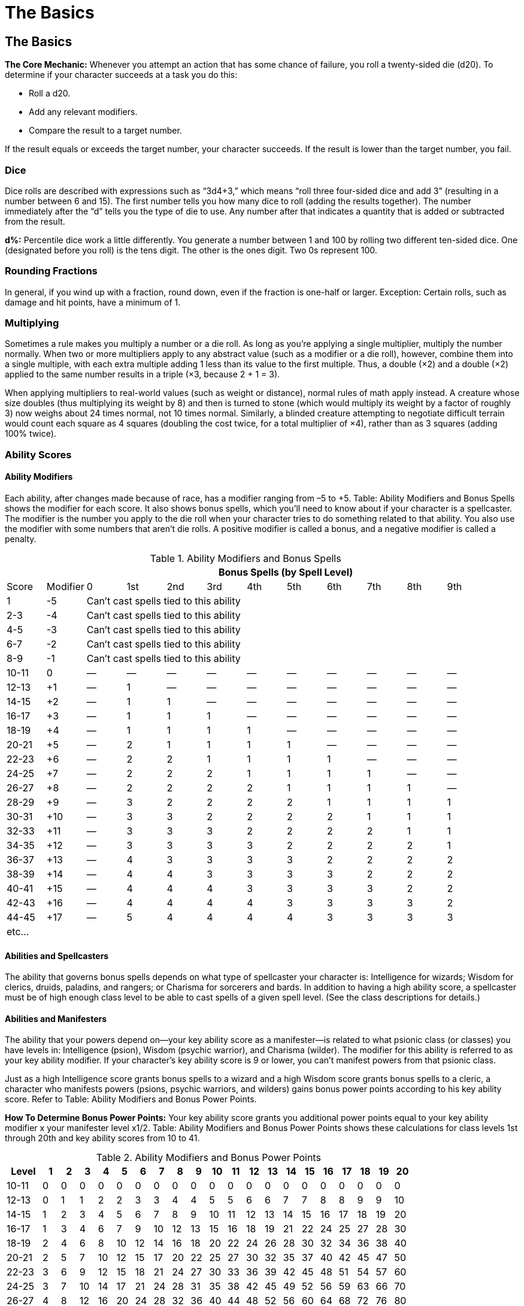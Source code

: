 The Basics
==========

The Basics
----------
*The Core Mechanic:* Whenever you attempt an action that has some chance of failure, you roll a twenty-sided die (d20). To determine if your character succeeds at a task you do this:

* Roll a d20.

* Add any relevant modifiers.

* Compare the result to a target number.

If the result equals or exceeds the target number, your character succeeds. If the result is lower than the target number, you fail.

indexterm:[Dice]

Dice
~~~~
Dice rolls are described with expressions such as “3d4+3,” which means “roll three four-sided dice and add 3” (resulting in a number between 6 and 15). The first number tells you how many dice to roll (adding the results together). The number immediately after the “d” tells you the type of die to use. Any number after that indicates a quantity that is added or subtracted from the result.

*d%:* Percentile dice work a little differently. You generate a number between 1 and 100 by rolling two different ten-sided dice. One (designated before you roll) is the tens digit. The other is the ones digit. Two 0s represent 100.

Rounding Fractions
~~~~~~~~~~~~~~~~~~
In general, if you wind up with a fraction, round down, even if the fraction is one-half or larger.
Exception: Certain rolls, such as damage and hit points, have a minimum of 1.

Multiplying
~~~~~~~~~~~
Sometimes a rule makes you multiply a number or a die roll. As long as you’re applying a single multiplier, multiply the number normally. When two or more multipliers apply to any abstract value (such as a modifier or a die roll), however, combine them into a single multiple, with each extra multiple adding 1 less than its value to the first multiple. Thus, a double (×2) and a double (×2) applied to the same number results in a triple (×3, because 2 + 1 = 3).

When applying multipliers to real-world values (such as weight or distance), normal rules of math apply instead. A creature whose size doubles (thus multiplying its weight by 8) and then is turned to stone (which would multiply its weight by a factor of roughly 3) now weighs about 24 times normal, not 10 times normal. Similarly, a blinded creature attempting to negotiate difficult terrain would count each square as 4 squares (doubling the cost twice, for a total multiplier of ×4), rather than as 3 squares (adding 100% twice). 

Ability Scores
~~~~~~~~~~~~~~
Ability Modifiers
^^^^^^^^^^^^^^^^^
Each ability, after changes made because of race, has a modifier ranging from –5 to +5. Table: Ability Modifiers and Bonus Spells shows the modifier for each score. It also shows bonus spells, which you’ll need to know about if your character is a spellcaster.
The modifier is the number you apply to the die roll when your character tries to do something related to
that ability. You also use the modifier with some numbers that aren’t die rolls. A positive modifier is called a bonus, and a negative modifier is called a penalty.

.Ability Modifiers and Bonus Spells
[options="header,footer",cols="^,^,^,^,^,^,^,^,^,^,^,^"]
|=========================================================================================
|        |         10+^| Bonus Spells (by Spell Level)
|Score  | Modifier |  0  | 1st | 2nd | 3rd | 4th | 5th | 6th | 7th | 8th | 9th
| 1  | -5 10+^| Can’t cast spells tied to this ability
| 2-3 | -4 10+^| Can’t cast spells tied to this ability
| 4-5 | -3 10+^| Can’t cast spells tied to this ability
| 6-7 | -2 10+^| Can’t cast spells tied to this ability
| 8-9 | -1 10+^| Can’t cast spells tied to this ability
| 10-11 | 0 | — | — | — | — | — | — | — | — | — | —
| 12-13 | +1 | — | 1 | — | — | — | — | — | — | — | —
| 14-15 | +2 | — | 1 | 1 | — | — | — | — | — | — | —
| 16-17 | +3 | — | 1 | 1 | 1 | — | — | — | — | — | —
| 18-19 | +4 | — | 1 | 1 | 1 | 1 | — | — | — | — | —
| 20-21 | +5 | — | 2 | 1 | 1 | 1 | 1 | — | — | — | —
| 22-23 | +6 | — | 2 | 2 | 1 | 1 | 1 | 1 | — | — | —
| 24-25 | +7 | — | 2 | 2 | 2 | 1 | 1 | 1 | 1 | — | —
| 26-27 | +8 | — | 2 | 2 | 2 | 2 | 1 | 1 | 1 | 1 | —
| 28-29 | +9 | — | 3 | 2 | 2 | 2 | 2 | 1 | 1 | 1 | 1
| 30-31 | +10 | — | 3 | 3 | 2 | 2 | 2 | 2 | 1 | 1 | 1
| 32-33 | +11 | — | 3 | 3 | 3 | 2 | 2 | 2 | 2 | 1 | 1
| 34-35 | +12 | — | 3 | 3 | 3 | 3 | 2 | 2 | 2 | 2 | 1
| 36-37 | +13 | — | 4 | 3 | 3 | 3 | 3 | 2 | 2 | 2 | 2
| 38-39 | +14 | — | 4 | 4 | 3 | 3 | 3 | 3 | 2 | 2 | 2
| 40-41 | +15 | — | 4 | 4 | 4 | 3 | 3 | 3 | 3 | 2 | 2
| 42-43 | +16 | — | 4 | 4 | 4 | 4 | 3 | 3 | 3 | 3 | 2
| 44-45 | +17 | — | 5 | 4 | 4 | 4 | 4 | 3 | 3 | 3 | 3
12+^| etc... 
|=========================================================================================

Abilities and Spellcasters
^^^^^^^^^^^^^^^^^^^^^^^^^^
The ability that governs bonus spells depends on what type of spellcaster your character is: Intelligence for wizards; Wisdom for clerics, druids, paladins, and rangers; or Charisma for sorcerers and bards. In addition to having a high ability score, a spellcaster must be of high enough class level to be able to cast spells of a given spell level. (See the class descriptions for details.)

Abilities and Manifesters
^^^^^^^^^^^^^^^^^^^^^^^^^

The ability that your powers depend on—your key ability score as a
manifester—is related to what psionic class (or classes) you have levels in:
Intelligence (psion), Wisdom (psychic warrior), and Charisma (wilder).  The
modifier for this ability is referred to as your key ability modifier.  If
your character’s key ability score is 9 or lower, you can’t manifest powers
from that psionic class.

Just as a high Intelligence score grants bonus spells to a wizard and a high
Wisdom score grants bonus spells to a cleric, a character who manifests
powers (psions, psychic warriors, and wilders) gains bonus power points
according to his key ability score.  Refer to Table: Ability Modifiers and
Bonus Power Points.

*How To Determine Bonus Power Points:* Your key ability score grants you
additional power points equal to your key ability modifier x your manifester
level x1/2.  Table: Ability Modifiers and Bonus Power Points shows these
calculations for class levels 1st through 20th and key ability scores from
10 to 41.

indexterm:[Bonus Power Points]

.Ability Modifiers and Bonus Power Points
[options="header",cols="2,^,^,^,^,^,^,^,^,^,^,^,^,^,^,^,^,^,^,^,^"]
|=====
| Level | 1 | 2 | 3 | 4 | 5 | 6 | 7 | 8 | 9 | 10 | 11 | 12 | 13 | 14 | 15 | 16 | 17 | 18 | 19 | 20
| 10-11 | 0 | 0 | 0 | 0 | 0 | 0 | 0 | 0 | 0 | 0 | 0 | 0 | 0 | 0 | 0 | 0 | 0 | 0 | 0 | 0
| 12-13 | 0 | 1 | 1 | 2 | 2 | 3 | 3 | 4 | 4 | 5 | 5 | 6 | 6 | 7 | 7 | 8 | 8 | 9 | 9 | 10
| 14-15 | 1 | 2 | 3 | 4 | 5 | 6 | 7 | 8 | 9 | 10 | 11 | 12 | 13 | 14 | 15 | 16 | 17 | 18 | 19 | 20
| 16-17 | 1 | 3 | 4 | 6 | 7 | 9 | 10 | 12 | 13 | 15 | 16 | 18 | 19 | 21 | 22 | 24 | 25 | 27 | 28 | 30
| 18-19 | 2 | 4 | 6 | 8 | 10 | 12 | 14 | 16 | 18 | 20 | 22 | 24 | 26 | 28 | 30 | 32 | 34 | 36 | 38 | 40
| 20-21 | 2 | 5 | 7 | 10 | 12 | 15 | 17 | 20 | 22 | 25 | 27 | 30 | 32 | 35 | 37 | 40 | 42 | 45 | 47 | 50
| 22-23 | 3 | 6 | 9 | 12 | 15 | 18 | 21 | 24 | 27 | 30 | 33 | 36 | 39 | 42 | 45 | 48 | 51 | 54 | 57 | 60
| 24-25 | 3 | 7 | 10 | 14 | 17 | 21 | 24 | 28 | 31 | 35 | 38 | 42 | 45 | 49 | 52 | 56 | 59 | 63 | 66 | 70
| 26-27 | 4 | 8 | 12 | 16 | 20 | 24 | 28 | 32 | 36 | 40 | 44 | 48 | 52 | 56 | 60 | 64 | 68 | 72 | 76 | 80
| 28-29 | 4 | 9 | 13 | 18 | 22 | 27 | 31 | 36 | 40 | 45 | 49 | 54 | 58 | 63 | 67 | 72 | 76 | 81 | 85 | 90
| 30-31 | 5 | 10 | 15 | 20 | 25 | 30 | 35 | 40 | 45 | 50 | 55 | 60 | 65 | 70 | 75 | 80 | 85 | 90 | 95 | 100
| 32-33 | 5 | 11 | 16 | 22 | 27 | 33 | 38 | 44 | 49 | 55 | 60 | 66 | 71 | 77 | 82 | 88 | 93 | 99 | 104 | 110
| 34-35 | 6 | 12 | 18 | 24 | 30 | 36 | 42 | 48 | 54 | 60 | 66 | 72 | 78 | 84 | 90 | 96 | 102 | 108 | 114 | 120
| 36-37 | 6 | 13 | 19 | 26 | 32 | 39 | 45 | 52 | 58 | 65 | 71 | 78 | 84 | 91 | 97 | 104 | 110 | 117 | 123 | 130
| 38-39 | 7 | 14 | 21 | 28 | 35 | 42 | 49 | 56 | 63 | 70 | 77 | 84 | 91 | 98 | 105 | 112 | 119 | 126 | 133 | 140
| 40-41 | 7 | 15 | 22 | 30 | 37 | 45 | 52 | 60 | 67 | 75 | 82 | 90 | 97 | 105 | 112 | 120 | 127 | 135 | 142 | 150
|=====

The Abilities
^^^^^^^^^^^^^
Each ability partially describes your character and affects some of his or her actions.

Strength (STR)
++++++++++++++
indexterm:[Strength]
Strength measures your character’s muscle and physical power. This ability is especially important for fighters, barbarians, paladins, rangers, and monks because it helps them prevail in combat. Strength also limits the amount of equipment your character can carry.
You apply your character’s Strength modifier to:

* Melee attack rolls.
* Damage rolls when using a melee weapon or a thrown weapon (including a sling). (Exceptions: Off-hand attacks receive only one-half the character’s Strength bonus, while two-handed attacks receive one and a half times the Strength bonus. A Strength penalty, but not a bonus, applies to attacks made with a bow that is not a composite bow.)
* Climb, Jump, and Swim checks. These are the skills that have Strength as their key ability.
* Strength checks (for breaking down doors and the like).

Dexterity (DEX)
+++++++++++++++
indexterm:[Dexterity]
Dexterity measures hand-eye coordination, agility, reflexes, and balance. This ability is the most important one for rogues, but it’s also high on the list for characters who typically wear light or medium armor (rangers and barbarians) or no armor at all (monks, wizards, and sorcerers), and for anyone who wants to be a skilled archer.
You apply your character’s Dexterity modifier to:

* Ranged attack rolls, including those for attacks made with bows, crossbows, throwing axes, and other ranged weapons.
* Armor Class (AC), provided that the character can react to the attack.
* Reflex saving throws, for avoiding fireballs and other attacks that you can escape by moving quickly.
* Balance, Escape Artist, Hide, Move Silently, Open Lock, Ride, Sleight of Hand, Tumble, and Use Rope checks. These are the skills that have Dexterity as their key ability.

Constitution (CON)
++++++++++++++++++
indexterm:[Constitution]
Constitution represents your character’s health and stamina. A Constitution bonus increases a character’s hit points, so the ability is important for all classes.
You apply your character’s Constitution modifier to:

* Each roll of a Hit Die (though a penalty can never drop a result below 1—that is, a character always gains at least 1 hit point each time he or she advances in level).
* Fortitude saving throws, for resisting poison and similar threats.
* Concentration checks. Concentration is a skill, important to spellcasters, that has Constitution as its key ability.

If a character’s Constitution score changes enough to alter his or her Constitution modifier, the character’s hit points also increase or decrease accordingly.

Intelligence (INT)
++++++++++++++++++
indexterm:[Intelligence]
Intelligence determines how well your character learns and reasons. This ability is important for wizards because it affects how many spells they can cast, how hard their spells are to resist, and how powerful their spells can be. It’s also important for any character who wants to have a wide assortment of skills.
You apply your character’s Intelligence modifier to:

* The number of languages your character knows at the start of the game.
* The number of skill points gained each level. (But your character always gets at least 1 skill point per level.)
* Appraise, Craft, Decipher Script, Disable Device, Forgery, Knowledge, Search, and Spellcraft checks. These are the skills that have Intelligence as their key ability.

A wizard gains bonus spells based on her Intelligence score. The minimum Intelligence score needed to cast a wizard spell is 10 + the spell’s level. 

An animal has an Intelligence score of 1 or 2. A creature of humanlike intelligence has a score of at least 3.

Wisdom (WIS)
++++++++++++
indexterm:[Wisdom]
Wisdom describes a character’s willpower, common sense, perception, and intuition. While Intelligence represents one’s ability to analyze information, Wisdom represents being in tune with and aware of one’s surroundings. Wisdom is the most important ability for clerics and druids, and it is also important for paladins and rangers. If you want your character to have acute senses, put a high score in Wisdom. Every creature has a Wisdom score.
You apply your character’s Wisdom modifier to:

* Will saving throws (for negating the effect of charm person and other spells).
* Heal, Listen, Profession, Sense Motive, Spot, and Survival checks. These are the skills that have Wisdom as their key ability.

Clerics, druids, paladins, and rangers get bonus spells based on their Wisdom scores. The minimum Wisdom score needed to cast a cleric, druid, paladin, or ranger spell is 10 + the spell’s level.

Charisma (CHA)
++++++++++++++
indexterm:[Charisma]
Charisma measures a character’s force of personality, persuasiveness, personal magnetism, ability to lead, and physical attractiveness. This ability represents actual strength of personality, not merely how one is perceived by others in a social setting. Charisma is most important for paladins, sorcerers, and bards. It is also important for clerics, since it affects their ability to turn undead. Every creature has a Charisma score.
You apply your character’s Charisma modifier to:

* Bluff, Diplomacy, Disguise, Gather Information, Handle Animal, Intimidate, Perform, and Use Magic Device checks. These are the skills that have Charisma as their key ability.
* Checks that represent attempts to influence others. 
* Turning checks for clerics and paladins attempting to turn zombies, vampires, and other undead.

Sorcerers and bards get bonus spells based on their Charisma scores. The minimum Charisma score needed to cast a sorcerer or bard spell is 10 + the spell’s level.

When an ability score changes, all attributes associated with that score change accordingly. A character does not retroactively get additional skill points for previous levels if she increases her intelligence.

